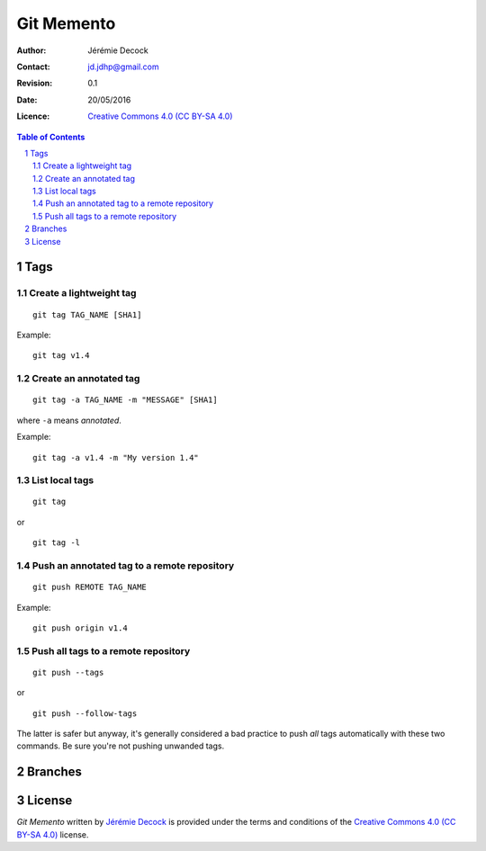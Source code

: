 .. -*- coding: utf-8 -*-

===========
Git Memento
===========

:Author: Jérémie Decock
:Contact: jd.jdhp@gmail.com
:Revision: 0.1
:Date: 20/05/2016
:Licence: |CC BY-SA 4.0|_

.. ............................................................................

.. http://docutils.sourceforge.net/docs/ref/rst/directives.html#meta

.. meta::
    :author: Jérémie DECOCK
    :description: A git memento
    :keywords: git, github
    :copyright: Copyright (c) 2016 Jérémie DECOCK

.. ............................................................................

.. http://docutils.sourceforge.net/docs/ref/rst/directives.html#automatic-section-numbering

.. sectnum::

.. ............................................................................

.. raw:: latex

    \newpage

.. ............................................................................

.. http://docutils.sourceforge.net/docs/ref/rst/directives.html#table-of-contents

.. contents:: Table of Contents

.. ............................................................................

.. Break the page for rst2pdf

.. raw:: pdf

    PageBreak

Tags
====

Create a lightweight tag
------------------------

::

    git tag TAG_NAME [SHA1]

Example::

    git tag v1.4


Create an annotated tag
-----------------------

::

    git tag -a TAG_NAME -m "MESSAGE" [SHA1]

where ``-a`` means *annotated*.

Example::

    git tag -a v1.4 -m "My version 1.4"


List local tags
---------------

::

    git tag

or

::

    git tag -l

Push an annotated tag to a remote repository
--------------------------------------------

::

    git push REMOTE TAG_NAME

Example::

    git push origin v1.4

Push all tags to a remote repository
------------------------------------

::

    git push --tags

or

::

    git push --follow-tags

The latter is safer but anyway, it's generally considered a bad practice to
push *all* tags automatically with these two commands. Be sure you're not
pushing unwanded tags.

Branches
========

.. ............................................................................

.. Break the page for rst2pdf

.. raw:: pdf

    PageBreak

.. Break the page for Latex

.. raw:: latex

    \newpage

License
=======

|CC BY-SA 4.0 image|_

*Git Memento*
written by `Jérémie Decock`_
is provided under the terms and conditions of the |CC BY-SA 4.0|_ license.

.. ............................................................................

.. _TODO: http://www.jdhp.org/tutorials_TODO.html#git-memento
.. _Jérémie Decock: http://www.jdhp.org/

.. |CC BY-SA 4.0| replace:: Creative Commons 4.0 (CC BY-SA 4.0)
.. _CC BY-SA 4.0: http://creativecommons.org/licenses/by-sa/4.0/

.. |CC BY-SA 4.0 image| image:: ./images/cc_by_sa_80x15.png
.. _CC BY-SA 4.0 image: http://creativecommons.org/licenses/by-sa/4.0/
